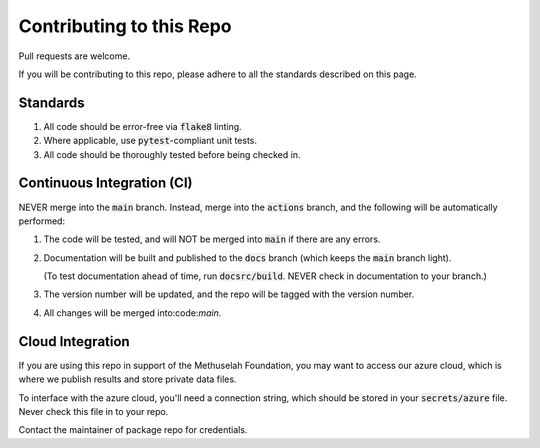 #########################
Contributing to this Repo
#########################

Pull requests are welcome.

If you will be contributing to this repo, please adhere to all the standards
described on this page.

*********
Standards
*********

#. All code should be error-free via :code:`flake8` linting.

#. Where applicable, use :code:`pytest`-compliant unit tests.

#. All code should be thoroughly tested before being checked in.

***************************
Continuous Integration (CI)
***************************

NEVER merge into the :code:`main` branch. Instead, merge into the
:code:`actions` branch, and the following will be automatically performed:

#. The code will be tested, and will NOT be merged into :code:`main` if
   there are any errors.

#. Documentation will be built and published to the :code:`docs` branch
   (which keeps the :code:`main` branch light).

   (To test documentation ahead of time, run :code:`docsrc/build`. NEVER
   check in documentation to your branch.)

#. The version number will be updated, and the repo will be
   tagged with the version number.

#. All changes will be merged into:code:`main`.

*****************
Cloud Integration
*****************

If you are using this repo in support of the Methuselah Foundation, you may
want to access our azure cloud, which is where we publish results and store
private data files.

To interface with the azure cloud, you'll need a connection string, which
should be stored in your :code:`secrets/azure` file. Never check this file
in to your repo.

Contact the maintainer of package repo for credentials.
